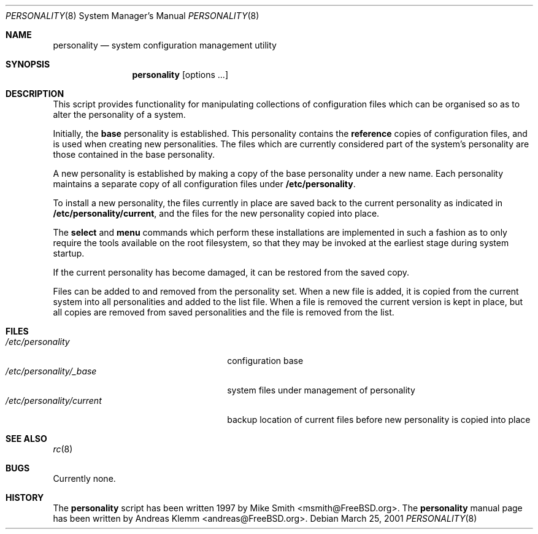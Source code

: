 .\" Copyright (c) 2000
.\"     Andreas Klemm <andreas@FreeBSD.org>.  All rights reserved.
.\"
.\" $FreeBSD: head/sysutils/personality/src/personality.8 340872 2014-01-24 00:14:07Z mat $
.\"                                                                           
.Dd March 25, 2001
.Dt PERSONALITY 8
.Os
.Sh NAME
.Nm personality
.Nd system configuration management utility
.Sh SYNOPSIS
.Nm personality
.Op options ...
.Sh DESCRIPTION
This script provides functionality for manipulating collections of 
configuration files which can be organised so as to alter the
personality of a system.
.Pp
Initially, the
.Ic base
personality is established. This personality contains the
.Ic reference
copies of configuration files, and is used when creating new personalities.
The files which are currently considered part of the system's personality
are those contained in the base personality.
.Pp
A new personality is established by making a copy of the base personality
under a new name. Each personality maintains a separate copy of all
configuration files under
.Ic /etc/personality .
.Pp
To install a new personality, the files currently in place are saved back
to the current personality as indicated in
.Ic /etc/personality/current ,
and the files for the new personality copied into place.
.Pp
The
.Ic select
and
.Ic menu
commands which perform these installations are implemented in such a 
fashion as to only require the tools available on the root filesystem,
so that they may be invoked at the earliest stage during system startup.
.Pp
If the current personality has become damaged, it can be restored
from the saved copy.
.Pp
Files can be added to and removed from the personality set. When a new
file is added, it is copied from the current system into all personalities
and added to the list file. When a file is removed the current version is
kept in place, but all copies are removed from saved personalities and the
file is removed from the list.
.Sh FILES
.Bl -tag -width /etc/personality/current -compact
.It Pa /etc/personality
configuration base
.It Pa /etc/personality/_base
system files under management of personality
.It Pa /etc/personality/current
backup location of current files before new personality is copied into place
.Sh SEE ALSO
.Xr rc 8
.Sh BUGS
Currently none.
.Sh HISTORY
The
.Nm
script has been written 1997 by Mike Smith <msmith@FreeBSD.org>.
The
.Nm
manual page has been written by Andreas Klemm <andreas@FreeBSD.org>.
